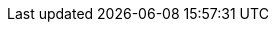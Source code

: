 :doctype: book
:icons: font
:numbered : true
:source-highlighter: coderay
ifndef::imagesdir[:imagesdir: images]
:figure-caption: Abbildung
:table-caption: Tabelle
:example-caption: Beispiel
:listing-caption: Listing
:xrefstyle: short
:sectanchors:
